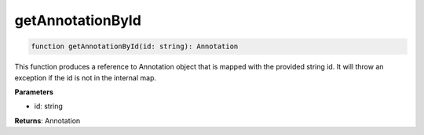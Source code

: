 .. role:: trst-class
.. role:: trst-interface
.. role:: trst-function
.. role:: trst-property
.. role:: trst-property-desc
.. role:: trst-method
.. role:: trst-method-desc
.. role:: trst-parameter
.. role:: trst-type
.. role:: trst-type-parameter

.. _getAnnotationById:

:trst-function:`getAnnotationById`
==================================

.. container:: collapsible

  .. code-block:: typescript

    function getAnnotationById(id: string): Annotation

.. container:: content

  This function produces a reference to Annotation object that is mapped with the provided string id. It will throw an exception if the id is not in the internal map.

  **Parameters**

  - id: string

  **Returns**: Annotation